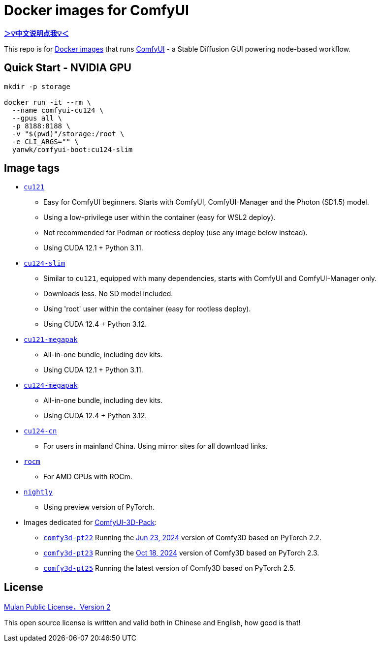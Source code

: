 # Docker images for ComfyUI

*link:README.zh.adoc[＞💡中文说明点我💡＜]*

This repo is for 
https://hub.docker.com/r/yanwk/comfyui-boot[Docker images] 
that runs 
https://github.com/comfyanonymous/ComfyUI[ComfyUI] - 
a Stable Diffusion GUI powering node-based workflow.

## Quick Start - NVIDIA GPU

```sh
mkdir -p storage

docker run -it --rm \
  --name comfyui-cu124 \
  --gpus all \
  -p 8188:8188 \
  -v "$(pwd)"/storage:/root \
  -e CLI_ARGS="" \
  yanwk/comfyui-boot:cu124-slim
```


## Image tags

* link:cu121/README.adoc[`cu121`]

** Easy for ComfyUI beginners. Starts with ComfyUI, ComfyUI-Manager and the Photon (SD1.5) model.
** Using a low-privilege user within the container (easy for WSL2 deploy).
** Not recommended for Podman or rootless deploy (use any image below instead).
** Using CUDA 12.1 + Python 3.11.

* link:cu124-slim/README.adoc[`cu124-slim`]

** Similar to `cu121`, equipped with many dependencies, starts with ComfyUI and ComfyUI-Manager only.
** Downloads less. No SD model included.
** Using 'root' user within the container (easy for rootless deploy).
** Using CUDA 12.4 + Python 3.12.

* link:cu121-megapak/README.adoc[`cu121-megapak`]

** All-in-one bundle, including dev kits.
** Using CUDA 12.1 + Python 3.11.

* link:cu124-megapak/README.adoc[`cu124-megapak`]

** All-in-one bundle, including dev kits.
** Using CUDA 12.4 + Python 3.12.

* link:cu124-cn/README.adoc[`cu124-cn`]

** For users in mainland China. Using mirror sites for all download links.

* link:rocm/README.adoc[`rocm`]

** For AMD GPUs with ROCm.

* link:nightly/README.adoc[`nightly`]

** Using preview version of PyTorch.

* Images dedicated for https://github.com/MrForExample/ComfyUI-3D-Pack[ComfyUI-3D-Pack]:

** link:comfy3d-pt22/README.adoc[`comfy3d-pt22`]
Running the
https://github.com/MrForExample/ComfyUI-3D-Pack/tree/3b4e715939376634c68aa4c1c7d4ea4a8665c098[Jun 23, 2024]
version of Comfy3D based on PyTorch 2.2.

** link:comfy3d-pt23/README.adoc[`comfy3d-pt23`]
Running the
https://github.com/MrForExample/ComfyUI-3D-Pack/tree/bdc5e3029ed96d9fa25e651e12fce1553a4422c4[Oct 18, 2024]
version of Comfy3D based on PyTorch 2.3.

** link:comfy3d-pt25/README.adoc[`comfy3d-pt25`]
Running the latest version of Comfy3D based on PyTorch 2.5.

## License

link:LICENSE[Mulan Public License，Version 2]

This open source license is written and valid both in Chinese and English, how good is that!
